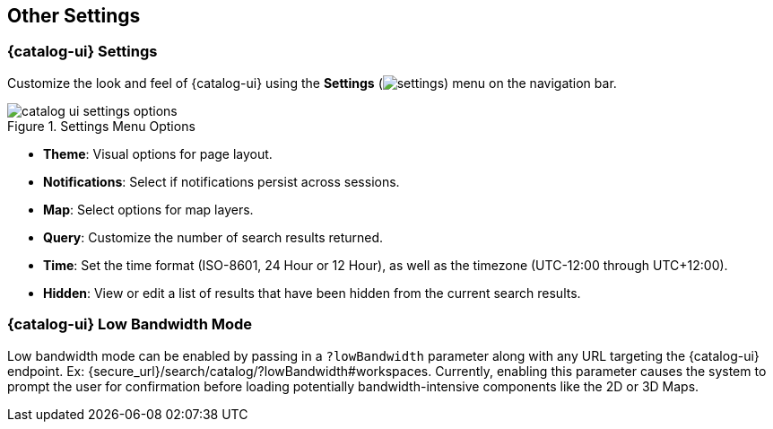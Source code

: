 :title: Other Settings
:type: using
:status: published
:parent: Using {catalog-ui}
:summary: Configuring User preferences and settings
:order: 07

== {title}

=== {catalog-ui} Settings

Customize the look and feel of {catalog-ui} using the *Settings* (image:gear-icon.png[settings]) menu on the navigation bar.

.Settings Menu Options
image::catalog-ui-settings-options.png[]

* *Theme*: Visual options for page layout.
* *Notifications*: Select if notifications persist across sessions.
* *Map*: Select options for map layers.
* *Query*: Customize the number of search results returned.
* *Time*: Set the time format (ISO-8601, 24 Hour or 12 Hour), as well as the timezone (UTC-12:00 through UTC+12:00).
* *Hidden*: View or edit a list of results that have been hidden from the current search results.

=== {catalog-ui} Low Bandwidth Mode

Low bandwidth mode can be enabled by passing in a `?lowBandwidth` parameter along with any URL targeting the {catalog-ui} endpoint.
Ex: {secure_url}/search/catalog/?lowBandwidth#workspaces. Currently, enabling this parameter causes the system to prompt the user for confirmation before loading potentially bandwidth-intensive components like the 2D or 3D Maps.

